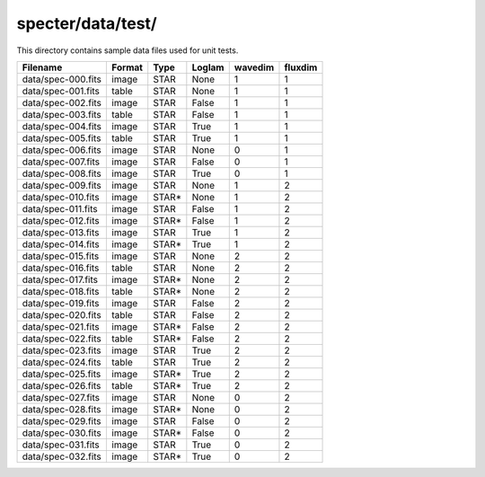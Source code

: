 ==================
specter/data/test/
==================

This directory contains sample data files used for unit tests.

================== ====== ===== ====== ======= =======
Filename           Format Type  Loglam wavedim fluxdim
================== ====== ===== ====== ======= =======
data/spec-000.fits image  STAR  None   1       1
data/spec-001.fits table  STAR  None   1       1
data/spec-002.fits image  STAR  False  1       1
data/spec-003.fits table  STAR  False  1       1
data/spec-004.fits image  STAR  True   1       1
data/spec-005.fits table  STAR  True   1       1
data/spec-006.fits image  STAR  None   0       1
data/spec-007.fits image  STAR  False  0       1
data/spec-008.fits image  STAR  True   0       1
data/spec-009.fits image  STAR  None   1       2
data/spec-010.fits image  STAR* None   1       2
data/spec-011.fits image  STAR  False  1       2
data/spec-012.fits image  STAR* False  1       2
data/spec-013.fits image  STAR  True   1       2
data/spec-014.fits image  STAR* True   1       2
data/spec-015.fits image  STAR  None   2       2
data/spec-016.fits table  STAR  None   2       2
data/spec-017.fits image  STAR* None   2       2
data/spec-018.fits table  STAR* None   2       2
data/spec-019.fits image  STAR  False  2       2
data/spec-020.fits table  STAR  False  2       2
data/spec-021.fits image  STAR* False  2       2
data/spec-022.fits table  STAR* False  2       2
data/spec-023.fits image  STAR  True   2       2
data/spec-024.fits table  STAR  True   2       2
data/spec-025.fits image  STAR* True   2       2
data/spec-026.fits table  STAR* True   2       2
data/spec-027.fits image  STAR  None   0       2
data/spec-028.fits image  STAR* None   0       2
data/spec-029.fits image  STAR  False  0       2
data/spec-030.fits image  STAR* False  0       2
data/spec-031.fits image  STAR  True   0       2
data/spec-032.fits image  STAR* True   0       2
================== ====== ===== ====== ======= =======
